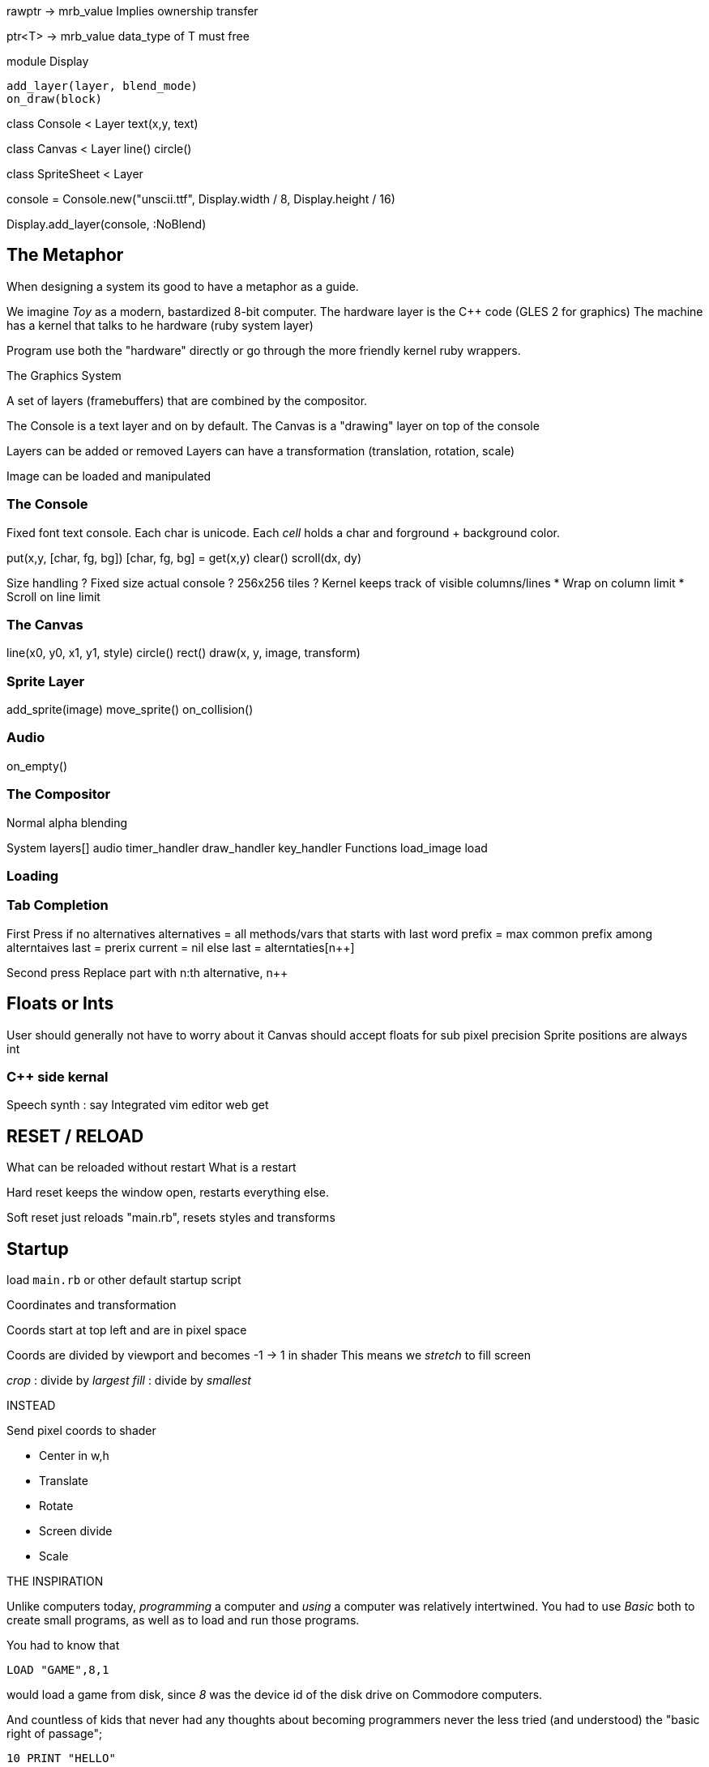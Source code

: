 

rawptr -> mrb_value
 Implies ownership transfer

ptr<T> -> mrb_value
  data_type of T must free


module Display

 add_layer(layer, blend_mode)
 on_draw(block)


class Console < Layer
  text(x,y, text)


class Canvas < Layer
  line()
  circle()


class SpriteSheet < Layer



console = Console.new("unscii.ttf", Display.width / 8, Display.height / 16)

Display.add_layer(console, :NoBlend)


== The Metaphor

When designing a system its good to have a metaphor as a guide.

We imagine _Toy_ as a modern, bastardized 8-bit computer.
The hardware layer is the C++ code (GLES 2 for graphics)
The machine has a kernel that talks to he hardware (ruby system layer)

Program use both the "hardware" directly or go through the more friendly
kernel ruby wrappers.

The Graphics System

A set of layers (framebuffers) that are combined by the compositor.

The Console is a text layer and on by default.
The Canvas is a "drawing" layer on top of the console

Layers can be added or removed
Layers can have a transformation (translation, rotation, scale)

Image can be loaded and manipulated

=== The Console

Fixed font text console. Each char is unicode. Each _cell_ holds
a char and forground + background color.

put(x,y, [char, fg, bg])
[char, fg, bg] = get(x,y)
clear()
scroll(dx, dy)

Size handling ?
Fixed size actual console ? 256x256 tiles ?
Kernel keeps track of visible columns/lines
  * Wrap on column limit
  * Scroll on line limit


=== The Canvas

line(x0, y0, x1, y1, style)
circle()
rect()
draw(x, y, image, transform)

=== Sprite Layer

add_sprite(image)
move_sprite()
on_collision()


=== Audio

on_empty()

=== The Compositor

Normal alpha blending



System
  layers[]
  audio
  timer_handler
  draw_handler
  key_handler
Functions
  load_image
  load

=== Loading


=== Tab Completion

First Press
  if no alternatives
    alternatives = all methods/vars that starts with last word
    prefix = max common prefix among alterntaives
    last = prerix
    current = nil
  else
    last = alterntaties[n++]

Second press
 Replace part with n:th alternative, n++



== Floats or Ints

User should generally not have to worry about it
Canvas should accept floats for sub pixel precision
Sprite positions are always int



=== C++ side kernal

Speech synth : say
Integrated vim editor
web get

== RESET / RELOAD

What can be reloaded without restart
What is a restart

Hard reset keeps the window open, restarts everything else.

Soft reset just reloads "main.rb", resets styles and transforms


## Startup

load `main.rb` or other default startup script

Coordinates and transformation

Coords start at top left and are in pixel space

Coords are divided by viewport and becomes -1 -> 1 in shader
This means we _stretch_ to fill screen

_crop_ : divide by _largest_
_fill_ : divide by _smallest_


INSTEAD

Send pixel coords to shader

* Center in w,h
* Translate
* Rotate
* Screen divide
* Scale


THE INSPIRATION

Unlike computers today, _programming_ a computer and _using_ a computer was relatively
intertwined. You had to use _Basic_ both to create small programs,
as well as to load and run those programs.

You had to know that

`LOAD "GAME",8,1`

would load a game from disk, since _8_ was the device id of the disk drive on
Commodore computers.

And countless of kids that never had any thoughts about becoming programmers
never the less tried (and understood) the "basic right of passage";

[source]
----
10 PRINT "HELLO"
20 GOTO 10
----

Imagine a pre-teen kid playing with a computer today that just happens to teach
herself how to program along the way. This was not uncommon with these
computers, but I have a hard time imagining it is very common now.

The R-Toy design is inspired by those 8-bit computers that tought basic
programming to a whole generation of kids.  Instead of Basic, it uses Ruby. And
it tries to remove many of the rough edges that made things hard for the 8-bit
users. But it tries to follow some general guidelines

Being able to explore and understand is more important that teaching a
"correct" or "modern" programming paradigm.

R-Toy should work on any feasable hardware.

R-Toy should work "stand alone". The environment should contain everything
needed to play, code and experiment. In fact, we see it as a feature to be able
to run it on dedicated hardware, since then there is no tempting web browser
waiting just an ALT+TAB key press away.

THE METAPHOR


THE "HARDWARE"

R-Toy exposes graphics and audio features, much like a real machine. Of course
it is all done in software, using Open GLES. But it is useful to make a clean
separation between this virtual hardware (implemented in C++) and the softwaree
(implemented mostly in Ruby).



THE "OPERATING SYSTEM"


